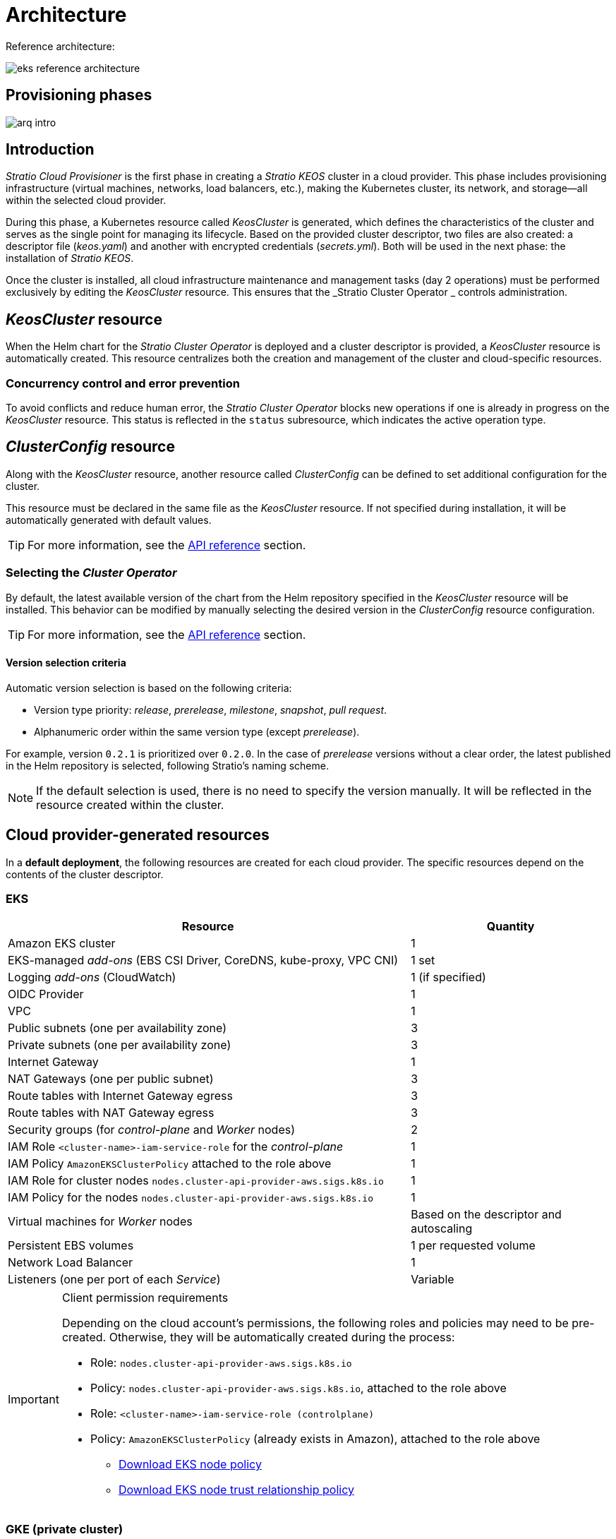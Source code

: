 = Architecture

Reference architecture:

image::eks-reference-architecture.png[]

== Provisioning phases

image::arq-intro.png[]

== Introduction

_Stratio Cloud Provisioner_ is the first phase in creating a _Stratio KEOS_ cluster in a cloud provider. This phase includes provisioning infrastructure (virtual machines, networks, load balancers, etc.), making the Kubernetes cluster, its network, and storage—all within the selected cloud provider.

During this phase, a Kubernetes resource called _KeosCluster_ is generated, which defines the characteristics of the cluster and serves as the single point for managing its lifecycle. Based on the provided cluster descriptor, two files are also created: a descriptor file (_keos.yaml_) and another with encrypted credentials (_secrets.yml_). Both will be used in the next phase: the installation of _Stratio KEOS_.

Once the cluster is installed, all cloud infrastructure maintenance and management tasks (day 2 operations) must be performed exclusively by editing the _KeosCluster_ resource. This ensures that the _Stratio Cluster Operator _ controls administration.

== _KeosCluster_ resource

When the Helm chart for the _Stratio Cluster Operator_ is deployed and a cluster descriptor is provided, a _KeosCluster_ resource is automatically created. This resource centralizes both the creation and management of the cluster and cloud-specific resources.

=== Concurrency control and error prevention

To avoid conflicts and reduce human error, the _Stratio Cluster Operator_ blocks new operations if one is already in progress on the _KeosCluster_ resource. This status is reflected in the `status` subresource, which indicates the active operation type.

== _ClusterConfig_ resource

Along with the _KeosCluster_ resource, another resource called _ClusterConfig_ can be defined to set additional configuration for the cluster.

This resource must be declared in the same file as the _KeosCluster_ resource. If not specified during installation, it will be automatically generated with default values.

TIP: For more information, see the xref:operations-manual:api-reference.adoc[API reference] section.

=== Selecting the _Cluster Operator_

By default, the latest available version of the chart from the Helm repository specified in the _KeosCluster_ resource will be installed. This behavior can be modified by manually selecting the desired version in the _ClusterConfig_ resource configuration.

TIP: For more information, see the xref:operations-manual:api-reference.adoc[API reference] section.

==== Version selection criteria

Automatic version selection is based on the following criteria:

- Version type priority: _release_, _prerelease_, _milestone_, _snapshot_, _pull request_.
- Alphanumeric order within the same version type (except _prerelease_).

For example, version `0.2.1` is prioritized over `0.2.0`. In the case of _prerelease_ versions without a clear order, the latest published in the Helm repository is selected, following Stratio’s naming scheme.

NOTE: If the default selection is used, there is no need to specify the version manually. It will be reflected in the resource created within the cluster.

== Cloud provider-generated resources

In a *default deployment*, the following resources are created for each cloud provider. The specific resources depend on the contents of the cluster descriptor.

=== EKS

[cols="2,1", options="header"]
|===
| Resource
| Quantity

| Amazon EKS cluster
| 1

| EKS-managed _add-ons_ (EBS CSI Driver, CoreDNS, kube-proxy, VPC CNI)
| 1 set

| Logging _add-ons_ (CloudWatch)
| 1 (if specified)

| OIDC Provider
| 1

| VPC
| 1

| Public subnets (one per availability zone)
| 3

| Private subnets (one per availability zone)
| 3

| Internet Gateway
| 1

| NAT Gateways (one per public subnet)
| 3

| Route tables with Internet Gateway egress
| 3

| Route tables with NAT Gateway egress
| 3

| Security groups (for _control-plane_ and _Worker_ nodes)
| 2

| IAM Role `<cluster-name>-iam-service-role` for the _control-plane_
| 1

| IAM Policy `AmazonEKSClusterPolicy` attached to the role above
| 1

| IAM Role for cluster nodes `nodes.cluster-api-provider-aws.sigs.k8s.io`
| 1

| IAM Policy for the nodes `nodes.cluster-api-provider-aws.sigs.k8s.io`
| 1

| Virtual machines for _Worker_ nodes
| Based on the descriptor and autoscaling

| Persistent EBS volumes
| 1 per requested volume

| Network Load Balancer
| 1

| Listeners (one per port of each _Service_)
| Variable
|===

[IMPORTANT]
.Client permission requirements
====
Depending on the cloud account's permissions, the following roles and policies may need to be pre-created. Otherwise, they will be automatically created during the process:

* Role: `nodes.cluster-api-provider-aws.sigs.k8s.io`
* Policy: `nodes.cluster-api-provider-aws.sigs.k8s.io`, attached to the role above
* Role: `<cluster-name>-iam-service-role (controlplane)`
* Policy: `AmazonEKSClusterPolicy` (already exists in Amazon), attached to the role above
** xref:attachment$nodes-cluster-api-provider-aws-sigs-k8s-io.json[Download EKS node policy]
** xref:attachment$nodes-trust-relationship.json[Download EKS node trust relationship policy]
====

=== GKE (private cluster)

[cols="2,1", options="header"]
|===
| Resource
| Quantity

| Google Kubernetes Engine (GKE) cluster with native VPC networking
| 1

| VPC
| 1

| Subnet per region
| 1

| Primary CIDR block (for nodes)
| 1

| Secondary CIDR block (for pods and services)
| 1 per type

| Peering route (VPC Network Peering)
| 1

| Routes for secondary CIDR blocks (pods and services)
| 2

| VPC _peering_ network
| 1

| VPC firewall rules
(gke-<cluster-name>-<id>-[master, vms, exkubelet, inkubelet, all])
| 5

| Virtual machines for _Worker_ nodes
| Based on the descriptor and autoscaling

| Persistent volumes
| 1 per node
|===

=== Unmanaged Azure

[cols="2,1", options="header"]
|===
| Resource
| Quantity

| Resource Group
| 1

| Virtual Network
| 1

| Route table for _Worker_ nodes
| 1

| NAT Gateway for _Worker_ nodes
| 1

| Public IP addresses (API Server and NAT Gateway)
| 2

| Network Security Groups (NSGs) for _control-plane_ and _workers_
| 2

| Public Load Balancer for the API Server
| 1

| Virtual machines for the _control-plane_
| 1–3 (based on descriptor)

| Block disk per _control-plane_ VM
| 1 per VM

| Network interface per _control-plane_ VM
| 1 per VM

| Virtual machines for _Worker_ nodes
| Based on the descriptor and autoscaling

| Block disk per _Worker_ VM
| 1 per VM

| Network interface per _Worker_ VM
| 1 per VM

| Load Balancer to expose _LoadBalancer_-type _Services_
| 1

| Public IP address per exposed _Service_
| 1 per _Service_

| Frontend IP configuration per _Service_
| 1 per _Service_

| Health probe per _Service_
| 1 per _Service_

| Load balancer rule per _Service_
| 1 per _Service_

| Block disk for persistent volumes
| 1 per requested volume
|===

== Networking

Reference architecture

image::eks-reference-architecture.png[]

The internal networking layer of the cluster is based on Calico, with the following integrations per provider:

[.center,cols="1,1,1,1,1,1",center]
|===
^|Provider ^|Policy ^|IPAM ^|CNI ^|Overlay ^|Routing

^|*EKS*
^|Calico
^|AWS
^|AWS
^|No
^|VPC-native

^|*GKE*
^|Calico
^|Calico
^|Calico
^|No
^|VPC-nativa

^|*Azure*
^|Calico
^|Calico
^|Calico
^|VxLAN
^|Calico
|===

=== Proprietary infrastructure

Although one of the advantages of automatic resource creation in provisioning is the great dynamism it provides, for security and compliance reasons, it is often necessary to create certain resources before the deployment of _Stratio KEOS_ in the cloud provider.

In this context, the _Stratio Cloud Provisioner_ allows the use of both pre-created VPCs and subnets by using the `networks` parameter in the cluster descriptor, as detailed in the xref:operations-manual:installation.adoc[installation guide].

Example for EKS:

[source,bash]
----
spec:
  networks:
    vpc_id: vpc-02698....
    subnets:
      - subnet_id: subnet-0416d...
      - subnet_id: subnet-0b2f8...
      - subnet_id: subnet-0df75...
----

=== Pods network

In most providers, it's possible to specify a custom CIDR block for pods, with certain specifics described below.

NOTE: The CIDR for pods must not overlap with the nodes' network or any other target network that the nodes need to access.

==== EKS

In this case, and since the AWS VPC CNI is used as IPAM, only one of the two ranges supported by EKS will be allowed: 100.64.0.0.0/16 or 198.19.0.0.0/16 (always taking into account the restrictions of the https://docs.aws.amazon.com/vpc/latest/userguide/vpc-cidr-blocks.html#add-cidr-block-restrictions[official documentation]), which will be added to the VPC as secondary CIDR.

NOTE: If no custom infrastructure is indicated, the CIDR 100.64.0.0.0/16 should be used.

[source,bash]
----
spec:
  networks:
	  pods_cidr: 100.64.0.0/16
----

In this case, 3 subnets will be created (1 per zone) with an 18-bit mask (/18) of the indicated range from which the IPs for the pods will be obtained:

[.center,cols="1,2",width=40%, options="header"]
|===
^|*Zone*
^|*CIDR*

^|zone-a
^|100.64.0.0/18

^||zone-b
^|100.64.64.0/18

^||zone-c
^|100.64.128.0/18
|===

NOTE: The secondary CIDR assigned to the VPC for pods must be specified using the `spec.networks.pods_cidr` parameter.

In the case of using custom infrastructure, the 3 subnets (one per zone) for the pods must be indicated together with those of the nodes in the cluster descriptor:

[source,bash]
----
spec:
  networks:
      vpc_id: vpc-0264503b4f41ff69f # example-custom-vpc
      pods_subnets:
          - subnet_id: subnet-0f6aa193eaa31015e # example-custom-sn-pods-zone-a
          - subnet_id: subnet-0ad0a80d1cec762d7 # example-custom-sn-pods-zone-b
          - subnet_id: subnet-0921f337cb6a6128d # example-custom-sn-pods-zone-c
      subnets:
          - subnet_id: subnet-0416da6767f910929 # example-custom-sn-priv-zone-a
          - subnet_id: subnet-0b2f81b89da1dfdfd # example-custom-sn-priv-zone-b
          - subnet_id: subnet-0df75719efe5f6615 # example-custom-sn-priv-zone-c
----

The CIDR of each subnet (derived from the VPC's secondary CIDR) must match the one described above (with an 18-bit mask), and the 3 subnets for pods must include the following tag: _sigs.k8s.io/cluster-api-provider-aws/association=secondary_.

==== Unmanaged Azure

In this provider/flavor, Calico is used as the IPAM for the CNI. This allows the definition of an arbitrary CIDR block for the pods network, as shown in the example below:

[source,bash]
----
spec:
  networks:
	  pods_cidr: 100.64.0.0/10
----

NOTE: It is recommended to use one of the following blocks for `pods_cidr`, as long as they do not overlap with the cluster's VNet: `100.64.0.0/10`, `172.16.0.0/12`, or `192.168.0.0/16`. The block `100.64.0.0/10` is especially recommended, as it does not fall within RFC1918 ranges and reduces the risk of conflicts.

==== GKE

In GKE, the pods network is automatically configured from the secondary CIDR of the VPC network defined during cluster creation.

If you need to set a pods network manually, you can do so in two mutually exclusive ways:

* Pre-create the CIDR ranges in the VPC subnet and reference them in the cluster descriptor:
+
[source,bash]
----
spec:
  control_plane:
          managed: true
          gcp:
              ip_allocation_policy:
                  cluster_secondary_range_name: "gkepods-europe-west4"
                  services_secondary_range_name: "gkeservices-europe-west4"
----

* Directly define the CIDR blocks in the cluster descriptor and let GKE create them automatically:
+
[source,bash]
----
spec:
  control_plane:
        managed: true
        gcp:
            ip_allocation_policy:
                cluster_ipv4_cidr_block: 10.180.0.0/14
                services_ipv4_cidr_block: 10.8.32.0/20
----

NOTE: Defining CIDR blocks in GKE is optional. If not specified, GKE will automatically assign one block for pods and another for services.

NOTE: Ensure that the pods CIDR block does not overlap with the VPC or other networks that the nodes need to access.

== Security

=== Authentication

Controllers communicate with cloud providers using credentials stored as _Secrets_ in the cluster. These credentials correspond to the identity used during installation and are located in the controller’s namespace.

==== EKS

In EKS, credentials are stored in a _Secret_ following AWS’s standard format (`~/.aws/credentials`), compatible with the AWS CLI. The following table shows the involved controllers along with the relevant authentication information:

[cols="3,2,1,1,1,1", options="header"]
|===
| Controller
| ServiceAccount
| Secret Name
| Encrypted
| Auth Type
| Auth Flow

| `capa-controller-manager`
| `capa-controller-manager`
| `capa-manager-bootstrap-credentials`
| Yes (Base64)
| GCP credentials
| OAuth2 Client Credentials

| `capa-controller-manager`
| `capa-controller-manager`
| `capa-webhook-service-cert`
| Yes (Base64)
| kubernetes.io/tls
| Webhook TLS (Mutating/Validating admission)

| `capi-kubeadm-bootstrap-controller-manager`
| `capi-kubeadm-bootstrap-manager`
| `capi-kubeadm-bootstrap-webhook-service-cert`
| Yes (Base64)
| TLS certificate
| Webhook TLS (Mutating/Validating admission)

| `capi-kubeadm-control-plane-controller-manager`
| `capi-kubeadm-control-plane-manager`
| `capi-kubeadm-control-plane-webhook-service-cert`
| Yes (Base64)
| TLS certificate
| Webhook TLS (Mutating/Validating admission)

| `capi-controller-manager`
| `capi-manager`
| `capi-webhook-service-cert`
| Yes (Base64)
| TLS certificate
| Webhook TLS (Mutating/Validating admission)

| `keoscluster-controller-manager`
| `keoscluster-controller-manager`
| `keoscluster-settings`
| Yes (Base64)
| ClientID + Secret (Azure)
| OAuth2 Client Credentials

| `keoscluster-controller-manager`
| `keoscluster-controller-manager`
| `webhook-server-cert`
| Yes (Base64)
| TLS certificate
| Webhook TLS (ValidatingAdmissionWebhook)
|===

To inspect credential contents:

[source,bash]
----
k -n capa-system get secret capa-manager-bootstrap-credentials -o json | jq -r '.data.credentials' | Base64 -d
----

Expected output:

[source,bash]
----
[default]
aws_access_key_id = XXXXXXXXXXXXXXXXXXXXXXX
aws_secret_access_key = XXXXXXXXXXXXXXXXXXXXXXXXXXXXXXXXXXXXXXXXXX
region = eu-west-1
----

==== GKE

In GKE, credentials are stored in a _Secret_ following the standard GCP configuration format (`~/.gcloud/config`), compatible with the GCP CLI. The following table shows the relevant controllers and authentication information:

[cols="3,2,1,1,1,1", options="header"]
|===
| Controller
| ServiceAccount
| Secret Name
| Encrypted
| Auth Type
| Auth Flow

| `capg-controller-manager`
| `capg-manager`
| `capg-manager-bootstrap-credentials`
| Yes (Base64)
| GCP credentials
| OAuth2 Client Credentials

| `capg-controller-manager`
| `capg-manager`
| `capg-webhook-service-cert`
| Yes (Base64)
| kubernetes.io/tls
| Webhook TLS (Mutating/Validating admission)

| `capi-kubeadm-bootstrap-controller-manager`
| `capi-kubeadm-bootstrap-manager`
| `capi-kubeadm-bootstrap-webhook-service-cert`
| Yes (Base64)
| TLS certificate
| Webhook TLS (Mutating/Validating admission)

| `capi-kubeadm-control-plane-controller-manager`
| `capi-kubeadm-control-plane-manager`
| `capi-kubeadm-control-plane-webhook-service-cert`
| Yes (Base64)
| TLS certificate
| Webhook TLS (Mutating/Validating admission)

| `capi-controller-manager`
| `capi-manager`
| `capi-webhook-service-cert`
| Yes (Base64)
| TLS certificate
| Webhook TLS (Mutating/Validating admission)

| `keoscluster-controller-manager`
| `keoscluster-controller-manager`
| `keoscluster-settings`
| Yes (Base64)
| ClientID + Secret (Azure)
| OAuth2 Client Credentials

| `keoscluster-controller-manager`
| `keoscluster-controller-manager`
| `webhook-server-cert`
| Yes (Base64)
| TLS certificate
| Webhook TLS (ValidatingAdmissionWebhook)
|===

To inspect credential contents:

[source,bash]
----
$ k -n capg-system get secret capg-manager-bootstrap-credentials -o json | jq -r '.data["credentials.json"]' | Base64 -d | jq .
----

==== Azure

In Azure, credentials are stored in a _Secret_ using the standard configuration format (`~/.azure/credentials`), compatible with the Azure CLI. The following table shows the relevant controllers and authentication information:

[cols="3,2,1,1,1,1", options="header"]
|===
| Controller
| ServiceAccount
| Secret Name
| Encrypted
| Auth Type
| Auth Flow

| `capz-controller-manager`
| `capz-manager`
| `cluster-identity-secret`
| Yes (Base64)
| ClientID + Secret
| OAuth2 Client Credentials

| `capz-controller-manager`
| `capz-manager`
| `capz-webhook-service-cert`
| Yes (Base64)
| TLS certificate
| Webhook TLS (Mutating/Validating admission)

| `capi-kubeadm-bootstrap-controller-manager`
| `capi-kubeadm-bootstrap-manager`
| `capi-kubeadm-bootstrap-webhook-service-cert`
| Yes (Base64)
| TLS certificate
| Webhook TLS (Mutating/Validating Admission))

| `capi-kubeadm-control-plane-controller-manager`
| `capi-kubeadm-control-plane-manager`
| `capi-kubeadm-control-plane-webhook-service-cert`
| Yes (Base64)
| TLS certificate
| Webhook TLS (Mutating/Validating Admission)

| `capi-controller-manager`
| `capi-manager`
| `capi-webhook-service-cert`
| Yes (Base64)
| TLS certificate
| Webhook TLS (Mutating/Validating Admission)

| `keoscluster-controller-manager`
| `keoscluster-controller-manager`
| `keoscluster-settings`
| Yes (Base64)
| ClientID + Secret (Azure)
| OAuth2 Client Credentials

| `keoscluster-controller-manager`
| `keoscluster-controller-manager`
| `webhook-server-cert`
| Yes (Base64)
| TLS certificate
| Webhook TLS (ValidatingAdmissionWebhook)
|===

To inspect credential contents:

[source,bash]
----
k -n capz-system get secret cluster-identity-secret -o json | jq -r '.data["clientSecret"]' | base64 -d
----

NOTE: To renew controller credentials (`keoscluster-controller-manager`, `capa`, `capg`, or `capz`), refer to the xref:operations-manual:credentials.adoc[Credential Renewal] section.

=== Access to IMDS

==== EKS (IMDSv2)

Since pods can impersonate the node by accessing IMDS, a global Calico network policy (_GlobalNetworkPolicy_) is configured to restrict IMDS access to all pods except those belonging to _Stratio KEOS_.

Additionally, the OIDC provider is enabled in EKS to allow the use of IAM roles with ServiceAccounts, enforcing least privilege policies.

To verify IMDSv2 configuration:

[source,bash]
----
# Get all instance IDs associated with the cluster
INSTANCE_IDS=$(aws ec2 describe-instances \
  --filters "Name=tag:kubernetes.io/cluster/<cluster-name>,Values=owned" \
  --query "Reservations[*].Instances[*].InstanceId" \
  --output text)

# Verify IMDSv2 configuration for each instance
for ID in $INSTANCE_IDS; do
  echo "Verificando instancia $ID:"
  aws ec2 describe-instances \
    --instance-ids "$ID" \
    --query "Reservations[*].Instances[*].MetadataOptions" \
    --output json
done
----

=== API Server access

==== EKS

When creating an EKS cluster, both a public and a private API Server endpoint are generated. Both are secured using IAM rules and Kubernetes’ native RBAC.

To check the generated endpoints, you can run the following commands:

[source,bash]
----
# Get the API Server URL:
aws eks describe-cluster --region <region> --name <cluster_name> --query "cluster.endpoint" --output text | cat
https://XXXXXXXXXXXXXXXXXXXXXXXXXXXXXXXX.gr7.eu-west-1.eks.amazonaws.com
# Check access type:
aws eks describe-cluster --region <region>  --name <cluster-name> --query "cluster.resourcesVpcConfig" --output json | cat

    "subnetIds": [
        "subnet-0cd582b2fc8f4667f",
        "subnet-036599062ce4633b4",
        "subnet-0ed8d484e85078953",
        "subnet-0e33205cc1afeb1ae",
        "subnet-01299725d68bc6a10",
        "subnet-0764ad7f79ecee088"
    ],
    "securityGroupIds": [
        "sg-XXXXXXXXXXXXXXXXX"
    ],
    "clusterSecurityGroupId": "sg-XXXXXXXXXXXXXXXXX",
    "vpcId": "vpc-XXXXXXXXXXXXXXXXX",
    "endpointPublicAccess": true,   # Acceso público habilitado
    "endpointPrivateAccess": true,  # Acceso privado habilitado
    "publicAccessCidrs": [
        "0.0.0.0/0"
    ]
}
----

Check the `endpointPublicAccess` and `endpointPrivateAccess` keys to verify whether public and private access are enabled.

==== GKE

In GKE, the API Server is exposed exclusively via a private endpoint. It is only accessible from the assigned IP address, which must be within the configured cluster range.

To verify the private endpoint:

[source,bash]
----
# Get the API Server's private IP:
gcloud container clusters describe <cluster_name> --region <region> --format="get(privateClusterConfig.privateEndpoint)"
172.16.16.2
# Check that private access is enabled:
gcloud container clusters describe <cluster_name> --region <region> --format="get(privateClusterConfig.enablePrivateEndpoint)"
True
----

==== Unmanaged Azure

In Azure, the API Server is exposed via a public load balancer named `<cluster_id>-public-lb`, accessible through port 6443. The assigned public IP is the same one used in the cluster _kubeconfig_, and the backend pool includes the _control-plane_ nodes.

The default health check uses TCP, although switching to HTTPS with the `/healthz` path is recommended.

To check API Server exposure:

[source,bash]
----
# Check for the existence of the load balancer:
az network lb list -g <resource_group> --query "[].{Name:name, PublicIP:frontendIpConfigurations[].publicIpAddress.id}" -o table
Name
----------------
azure-public-lb

# Check the assigned public IP:
az network public-ip list -g <resource_group> \
  --query "[?ipConfiguration.id && contains(ipConfiguration.id, '<load_balancer_name>')].{Name:name, IP:ipAddress}" \
  -o table
Name                  IP
--------------------  -------------
pip-azure-apiserver  132.164.7.182
----

== Storage

=== Nodes (_control-plane_ and _workers_)

Regarding storage, a single root disk is mounted and its type, size and encryption can be defined (you can specify a previously created encryption key).

Example:

[source,bash]
----
type: gp3
size: 384Gi
encrypted: true
encryption_key: <key_name>
----

These disks are created in the initial provisioning of the _worker_ nodes, so this data is passed as descriptor parameters.

=== _StorageClass_

By default, a _StorageClass_ with the name "keos" is made available for block disk during provisioning. This _StorageClass_ is created with the parameters `reclaimPolicy: Delete` and `volumeBindingMode: WaitForFirstConsumer`, i.e. the disk will be created at the moment a pod consumes the corresponding _PersistentVolumeClaim_ and will be deleted when the _PersistentVolume_ is deleted.

NOTE: Note that _PersistentVolumes_ created from this _StorageClass_ will have an affinity to the area where they have been consumed.

From the cluster descriptor it is possible to indicate the encryption key, the class of disks or free parameters.

*Example with basic options:*

[source,bash]
----
spec:
  infra_provider: aws
  storageclass:
    encryption_key: <my_simm_key>
    class: premium
----

The `class` parameter can be _premium_ or _standard_, this will depend on the cloud provider:

[.center,cols=“1,2,2”,width=70%,center]
|===
^|Provider ^|Standard class ^|Premium class

^|AWS
^|gp3
^|io2 (64k IOPS)

^|GKE
^|pd-standard
^|pd-ssd

^|Azure
^|StandardSSD_LRS
^|Premium_LRS
|===

*Example with free parameters:*

[source,bash]
----
spec:
  infra_provider: gcp
  storageclass:
    parameters:
      type: pd-extreme
      provisioned-iops-on-create: 5000
      disk-encryption-kms-key: <nombre_clave>
      tags: "key1=value1,key2=value2"
----

The latter also depend on the cloud provider:

[.center,cols="1,2",width=80%]
|===
^|Provider ^|Parameter

^|All
a|

----
     fsType
----

^|AWS, GKE
a|

----
     type
     labels
----

^|AWS
a|

----
     iopsPerGB
     kmsKeyId
     allowAutoIOPSPerGBIncrease
     iops
     throughput
     encrypted
     blockExpress
     blockSize
----

^|GKE
a|

----
     provisioned-iops-on-create
     replication-type
     disk-encryption-kms-key
----

^|Azure
a|

----
     provisioner
     skuName
     kind
     cachingMode
     diskEncryptionType
     diskEncryptionSetID
     resourceGroup
     tags
     networkAccessPolicy
     publicNetworkAccess
     diskAccessID
     enableBursting
     enablePerformancePlus
     subscriptionID
----

|===

Other non-default _StorageClasses_ are created in provisioning depending on the provider, but to use them workloads will need to specify them in their deployment.

== Tags in EKS

All objects created in EKS contain by default the tag with key _keos.stratio.com/owner_ and as a value the name of the cluster. It is also allowed to add custom tags to all objects created in the cloud provider as follows:

[source,bash]
----
spec:
  control_plane:
    tags:
      - tier: production
      - billing-area: data
----

To add attributes to the volumes created by the _StorageClass_, use the `labels` parameter in the corresponding section:

[source,bash]
----
spec:
  storageclass:
    parameters:
      labels: "tier=production,billing-area=data"
      ..
----

== Docker registries

Before installing _Stratio KEOS_, all Docker images must be available in a registry specified in the `spec.docker_registries.docker_registries.url` field of the cluster descriptor, and it must include the option `keos_registry: true`.

There must be one (and only one) primary Docker registry for _Stratio KEOS_. Additional registries may be configured on the nodes to allow deploying other images.

Four registry types are supported: `acr`, `ecr`, `gar`, and `generic`.

* For `generic`, you must specify whether authentication is required. If so, a username and password must be provided in 'spec.credentials'.
* The types `acr`, `ecr`, and `gar` do not allow manual authentication.

The following table shows which registry types are supported per provider:

[.center,cols="2,1",width=40%]
|===
^|EKS
^|ecr, generic

^|Azure
^|acr, generic

^|GKE
^|gar
|===

== Helm repository

As a prerequisite of the installation, a Helm repository must be specified from which the _Cluster Operator_ chart can be extracted. This repository can use HTTPS or OCI protocols (used for cloud provider repositories such as ECR, GAR or ACR).

[.center,cols="2,1",width=40%]
|===
^|EKS
^|ecr, generic

^|Azure
^|acr, generic

^|GKE
^|gar
|===

NOTE: URLs for OCI repositories are prefixed with *oci://*. For example, oci://stratioregistry.azurecr.io/helm-repository-example.

NOTE: Remember to check the _keos-installer_ documentation for the repositories supported in the version to be used.
